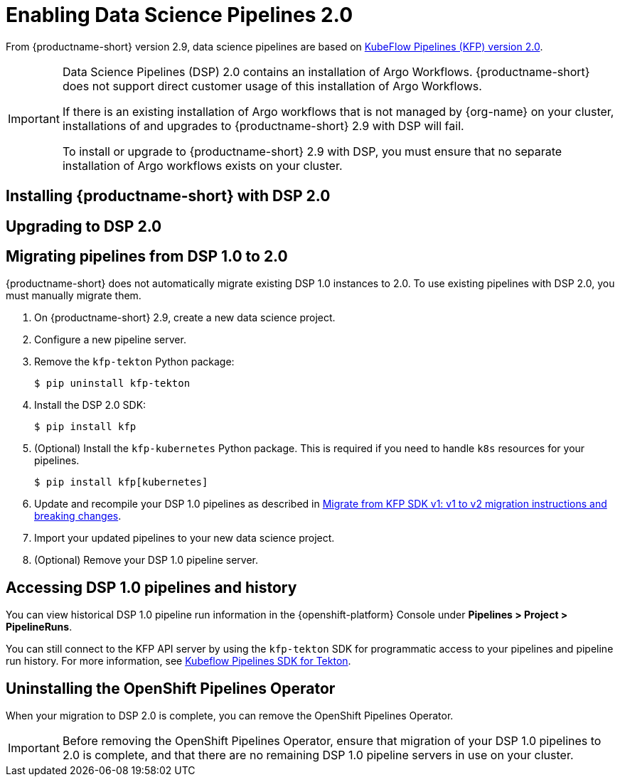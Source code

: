 :_module-type: PROCEDURE

[id='enabling-data-science-pipelines-2_{context}']
= Enabling Data Science Pipelines 2.0

ifdef::upstream[]
From {productname-long} version 2.9.0, data science pipelines are based on link:https://www.kubeflow.org/docs/components/pipelines/v2/[KubeFlow Pipelines (KFP) version 2.0].
endif::[]

ifndef::upstream[]
From {productname-short} version 2.9, data science pipelines are based on link:https://www.kubeflow.org/docs/components/pipelines/v2/[KubeFlow Pipelines (KFP) version 2.0].
endif::[]

[IMPORTANT]
====
Data Science Pipelines (DSP) 2.0 contains an installation of Argo Workflows. {productname-short} does not support direct customer usage of this installation of Argo Workflows.

ifdef::upstream[]
If there is an existing installation of Argo workflows that is not managed by {org-name} on your cluster, installations and upgrades to {productname-short} 2.9.0 with DSP will fail.

To install or upgrade to {productname-short} 2.9.0 with DSP, you must ensure that no separate installation of Argo workflows exists on your cluster.
endif::[]
ifndef::upstream[]
If there is an existing installation of Argo workflows that is not managed by {org-name} on your cluster, installations of and upgrades to {productname-short} 2.9 with DSP will fail.

To install or upgrade to {productname-short} 2.9 with DSP, you must ensure that no separate installation of Argo workflows exists on your cluster.
endif::[]
====

== Installing {productname-short} with DSP 2.0

ifdef::upstream[]
To install {productname-short} 2.9.0, ensure that there is no installation of Argo workflows that is not managed by {org-name} on your cluster, and follow the installation steps described in link:{odhdocshome}/installing-open-data-hub/[Installing {productname-short}].
endif::[]

ifndef::upstream[]
ifdef::cloud-service[]
//RHOAI CS
To install {productname-short} 2.9, ensure that there is no installation of Argo workflows that is not managed by {org-name} on your cluster, and follow the installation steps described in link:{rhoaidocshome}{default-format-url}/installing_and_uninstalling_openshift_ai_cloud_service/index[Installing and uninstalling OpenShift AI Cloud Service].
endif::[]

//RHOAI self-managed & disconnected
ifdef::self-managed[]
To install {productname-short} 2.9, ensure that there is no installation of Argo workflows that is not managed by {org-name} on your cluster, and follow the installation steps described in link:{rhoaidocshome}{default-format-url}/installing_and_uninstalling_openshift_ai_self-managed/index[Installing and uninstalling OpenShift AI Self-Managed], or for disconnected environments, see link:{rhoaidocshome}{default-format-url}/installing_and_uninstalling_openshift_ai_self-managed_in_a_disconnected_environment[Installing and uninstalling {productname-long} in a disconnected environment].
endif::[]
endif::[]

== Upgrading to DSP 2.0

ifdef::upstream[]
To upgrade to {productname-short} 2.9.0 with DSP 2.0, ensure that there is no installation of Argo workflows that is not managed by {org-name} on your cluster, and follow the upgrade steps described in link:{odhdocshome}/upgrading-open-data-hub/[Upgrading {productname-short}].
endif::[]

ifndef::upstream[]
ifdef::cloud-service[]
//RHOAI CS
To upgrade {productname-short}, ensure that there is no installation of Argo workflows that is not managed by {org-name} on your cluster, and follow the upgrade steps described in link:{rhoaidocshome}{default-format-url}/upgrading_openshift_ai_cloud_service/index[Upgrading {productname-short } AI Cloud Service].
endif::[]

//RHOAI self-managed & disconnected
ifdef::self-managed[]
To upgrade to {productname-short} 2.9, ensure that there is no installation of Argo workflows that is not managed by {org-name} on your cluster, and follow the upgrade steps described in link:{rhoaidocshome}{default-format-url}/upgrading_openshift_ai_self-managed/index[Upgrading {productname-short} Self-Managed], or for disconnected environments, link:{rhoaidocshome}{default-format-url}/upgrading_openshift_ai_self-managed_in_a_disconnected_environment/index[Upgrading {productname-long} in a disconnected environment].
endif::[]
endif::[]

ifndef::upstream[]
== Migrating pipelines from DSP 1.0 to 2.0

{productname-short} does not automatically migrate existing DSP 1.0 instances to 2.0. To use existing pipelines with DSP 2.0, you must manually migrate them.

. On {productname-short} 2.9, create a new data science project.
. Configure a new pipeline server. 
. Remove the `kfp-tekton` Python package:
+
[source]
----
$ pip uninstall kfp-tekton
----
. Install the DSP 2.0 SDK:
+
[source]
----
$ pip install kfp
----
. (Optional) Install the `kfp-kubernetes` Python package. This is required if you need to handle `k8s` resources for your pipelines.
+
[source]
----
$ pip install kfp[kubernetes]
----
. Update and recompile your DSP 1.0 pipelines as described in link:https://www.kubeflow.org/docs/components/pipelines/v2/migration/[Migrate from KFP SDK v1: v1 to v2 migration instructions and breaking changes].
. Import your updated pipelines to your new data science project.
. (Optional) Remove your DSP 1.0 pipeline server.

== Accessing DSP 1.0 pipelines and history

You can view historical DSP 1.0 pipeline run information in the {openshift-platform} Console under *Pipelines > Project > PipelineRuns*. 

You can still connect to the KFP API server by using the `kfp-tekton` SDK for programmatic access to your pipelines and pipeline run history. For more information, see link:https://www.kubeflow.org/docs/components/pipelines/v1/sdk/pipelines-with-tekton/[Kubeflow Pipelines SDK for Tekton].


== Uninstalling the OpenShift Pipelines Operator

When your migration to DSP 2.0 is complete, you can remove the OpenShift Pipelines Operator.

[IMPORTANT]
Before removing the OpenShift Pipelines Operator, ensure that migration of your DSP 1.0 pipelines to 2.0 is complete, and that there are no remaining DSP 1.0 pipeline servers in use on your cluster.


[role="_additional-resources"]
.Additional resources

ifdef::cloud-service[]
* link:[Creating a data science project]
* link:[Configuring a pipeline server]
* link:[Importing a data science pipeline]
endif::[]
ifdef::self-managed[]
* link:[Creating a data science project]
* link:[Configuring a pipeline server]
* link:[Importing a data science pipeline]
endif::[]

endif::[]

